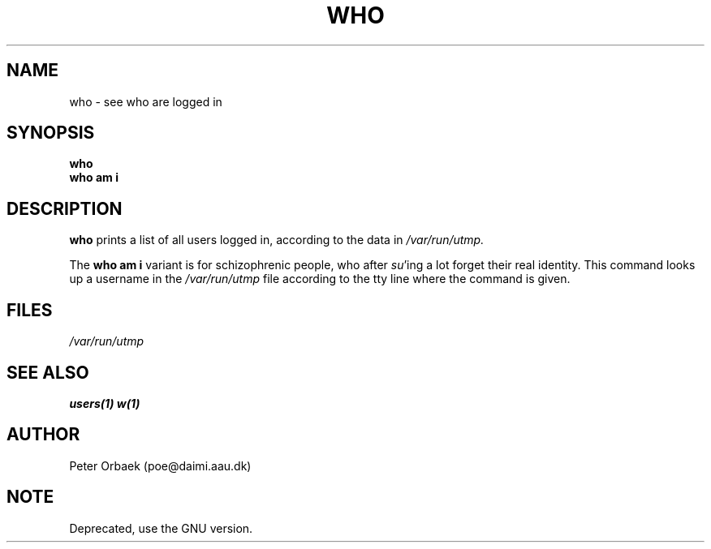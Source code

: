 .\" Copyright 1994 Peter Orbaek
.\" May be distributed under the GNU General Public License
.TH WHO 1 "10 May 1994" "Linux 1.1.9" "Linux Programmer's Manual"
.SH NAME
who \- see who are logged in
.SH SYNOPSIS
.B who
.br
.B who am i
.SH DESCRIPTION
.B who
prints a list of all users logged in, according to the data in
.I /var/run/utmp.

The
.B "who am i"
variant is for schizophrenic people, who after 
.IR su 'ing
a lot forget their real identity. This command looks up a username
in the
.I /var/run/utmp
file according to the tty line where the command is given.
.SH FILES
.I /var/run/utmp
.SH "SEE ALSO"
.BR users(1)
.BR w(1)
.SH AUTHOR
Peter Orbaek (poe@daimi.aau.dk)
.SH NOTE
Deprecated, use the GNU version.

